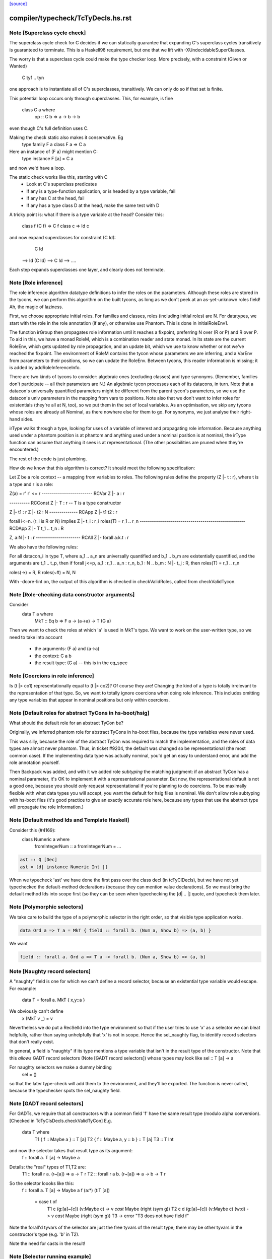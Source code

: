`[source] <https://gitlab.haskell.org/ghc/ghc/tree/master/compiler/typecheck/TcTyDecls.hs>`_

====================
compiler/typecheck/TcTyDecls.hs.rst
====================

Note [Superclass cycle check]
~~~~~~~~~~~~~~~~~~~~~~~~~~~~~
The superclass cycle check for C decides if we can statically
guarantee that expanding C's superclass cycles transitively is
guaranteed to terminate.  This is a Haskell98 requirement,
but one that we lift with -XUndecidableSuperClasses.

The worry is that a superclass cycle could make the type checker loop.
More precisely, with a constraint (Given or Wanted)
    C ty1 .. tyn
one approach is to instantiate all of C's superclasses, transitively.
We can only do so if that set is finite.

This potential loop occurs only through superclasses.  This, for
example, is fine
  class C a where
    op :: C b => a -> b -> b
even though C's full definition uses C.

Making the check static also makes it conservative.  Eg
  type family F a
  class F a => C a
Here an instance of (F a) might mention C:
  type instance F [a] = C a
and now we'd have a loop.

The static check works like this, starting with C
  * Look at C's superclass predicates
  * If any is a type-function application,
    or is headed by a type variable, fail
  * If any has C at the head, fail
  * If any has a type class D at the head,
    make the same test with D

A tricky point is: what if there is a type variable at the head?
Consider this:
   class f (C f) => C f
   class c       => Id c
and now expand superclasses for constraint (C Id):
     C Id
 --> Id (C Id)
 --> C Id
 --> ....
Each step expands superclasses one layer, and clearly does not terminate.


Note [Role inference]
~~~~~~~~~~~~~~~~~~~~~
The role inference algorithm datatype definitions to infer the roles on the
parameters. Although these roles are stored in the tycons, we can perform this
algorithm on the built tycons, as long as we don't peek at an as-yet-unknown
roles field! Ah, the magic of laziness.

First, we choose appropriate initial roles. For families and classes, roles
(including initial roles) are N. For datatypes, we start with the role in the
role annotation (if any), or otherwise use Phantom. This is done in
initialRoleEnv1.

The function irGroup then propagates role information until it reaches a
fixpoint, preferring N over (R or P) and R over P. To aid in this, we have a
monad RoleM, which is a combination reader and state monad. In its state are
the current RoleEnv, which gets updated by role propagation, and an update
bit, which we use to know whether or not we've reached the fixpoint. The
environment of RoleM contains the tycon whose parameters we are inferring, and
a VarEnv from parameters to their positions, so we can update the RoleEnv.
Between tycons, this reader information is missing; it is added by
addRoleInferenceInfo.

There are two kinds of tycons to consider: algebraic ones (excluding classes)
and type synonyms. (Remember, families don't participate -- all their parameters
are N.) An algebraic tycon processes each of its datacons, in turn. Note that
a datacon's universally quantified parameters might be different from the parent
tycon's parameters, so we use the datacon's univ parameters in the mapping from
vars to positions. Note also that we don't want to infer roles for existentials
(they're all at N, too), so we put them in the set of local variables. As an
optimisation, we skip any tycons whose roles are already all Nominal, as there
nowhere else for them to go. For synonyms, we just analyse their right-hand sides.

irType walks through a type, looking for uses of a variable of interest and
propagating role information. Because anything used under a phantom position
is at phantom and anything used under a nominal position is at nominal, the
irType function can assume that anything it sees is at representational. (The
other possibilities are pruned when they're encountered.)

The rest of the code is just plumbing.

How do we know that this algorithm is correct? It should meet the following
specification:

Let Z be a role context -- a mapping from variables to roles. The following
rules define the property (Z |- t : r), where t is a type and r is a role:

Z(a) = r'        r' <= r
------------------------- RCVar
Z |- a : r

---------- RCConst
Z |- T : r               -- T is a type constructor

Z |- t1 : r
Z |- t2 : N
-------------- RCApp
Z |- t1 t2 : r

forall i<=n. (r_i is R or N) implies Z |- t_i : r_i
roles(T) = r_1 .. r_n
---------------------------------------------------- RCDApp
Z |- T t_1 .. t_n : R

Z, a:N |- t : r
---------------------- RCAll
Z |- forall a:k.t : r


We also have the following rules:

For all datacon_i in type T, where a_1 .. a_n are universally quantified
and b_1 .. b_m are existentially quantified, and the arguments are t_1 .. t_p,
then if forall j<=p, a_1 : r_1 .. a_n : r_n, b_1 : N .. b_m : N |- t_j : R,
then roles(T) = r_1 .. r_n

roles(->) = R, R
roles(~#) = N, N

With -dcore-lint on, the output of this algorithm is checked in checkValidRoles,
called from checkValidTycon.



Note [Role-checking data constructor arguments]
~~~~~~~~~~~~~~~~~~~~~~~~~~~~~~~~~~~~~~~~~~~~~~~
Consider
  data T a where
    MkT :: Eq b => F a -> (a->a) -> T (G a)

Then we want to check the roles at which 'a' is used
in MkT's type.  We want to work on the user-written type,
so we need to take into account
  * the arguments:   (F a) and (a->a)
  * the context:     C a b
  * the result type: (G a)   -- this is in the eq_spec




Note [Coercions in role inference]
~~~~~~~~~~~~~~~~~~~~~~~~~~~~~~~~~~
Is (t |> co1) representationally equal to (t |> co2)? Of course they are! Changing
the kind of a type is totally irrelevant to the representation of that type. So,
we want to totally ignore coercions when doing role inference. This includes omitting
any type variables that appear in nominal positions but only within coercions.


Note [Default roles for abstract TyCons in hs-boot/hsig]
~~~~~~~~~~~~~~~~~~~~~~~~~~~~~~~~~~~~~~~~~~~~~~~~~~~~~~~~
What should the default role for an abstract TyCon be?

Originally, we inferred phantom role for abstract TyCons
in hs-boot files, because the type variables were never used.

This was silly, because the role of the abstract TyCon
was required to match the implementation, and the roles of
data types are almost never phantom.  Thus, in ticket #9204,
the default was changed so be representational (the most common case).  If
the implementing data type was actually nominal, you'd get an easy
to understand error, and add the role annotation yourself.

Then Backpack was added, and with it we added role *subtyping*
the matching judgment: if an abstract TyCon has a nominal
parameter, it's OK to implement it with a representational
parameter.  But now, the representational default is not a good
one, because you should *only* request representational if
you're planning to do coercions. To be maximally flexible
with what data types you will accept, you want the default
for hsig files is nominal.  We don't allow role subtyping
with hs-boot files (it's good practice to give an exactly
accurate role here, because any types that use the abstract
type will propagate the role information.)


Note [Default method Ids and Template Haskell]
~~~~~~~~~~~~~~~~~~~~~~~~~~~~~~~~~~~~~~~~~~~~~~
Consider this (#4169):
   class Numeric a where
     fromIntegerNum :: a
     fromIntegerNum = ...

.. code-block:: haskell

   ast :: Q [Dec]
   ast = [d| instance Numeric Int |]

When we typecheck 'ast' we have done the first pass over the class decl
(in tcTyClDecls), but we have not yet typechecked the default-method
declarations (because they can mention value declarations).  So we
must bring the default method Ids into scope first (so they can be seen
when typechecking the [d| .. |] quote, and typecheck them later.


Note [Polymorphic selectors]
~~~~~~~~~~~~~~~~~~~~~~~~~~~~
We take care to build the type of a polymorphic selector in the right
order, so that visible type application works.

.. code-block:: haskell

  data Ord a => T a = MkT { field :: forall b. (Num a, Show b) => (a, b) }

We want

.. code-block:: haskell

  field :: forall a. Ord a => T a -> forall b. (Num a, Show b) => (a, b)



Note [Naughty record selectors]
~~~~~~~~~~~~~~~~~~~~~~~~~~~~~~~
A "naughty" field is one for which we can't define a record
selector, because an existential type variable would escape.  For example:
        data T = forall a. MkT { x,y::a }
We obviously can't define
        x (MkT v _) = v
Nevertheless we *do* put a RecSelId into the type environment
so that if the user tries to use 'x' as a selector we can bleat
helpfully, rather than saying unhelpfully that 'x' is not in scope.
Hence the sel_naughty flag, to identify record selectors that don't really exist.

In general, a field is "naughty" if its type mentions a type variable that
isn't in the result type of the constructor.  Note that this *allows*
GADT record selectors (Note [GADT record selectors]) whose types may look
like     sel :: T [a] -> a

For naughty selectors we make a dummy binding
   sel = ()
so that the later type-check will add them to the environment, and they'll be
exported.  The function is never called, because the typechecker spots the
sel_naughty field.



Note [GADT record selectors]
~~~~~~~~~~~~~~~~~~~~~~~~~~~~
For GADTs, we require that all constructors with a common field 'f' have the same
result type (modulo alpha conversion).  [Checked in TcTyClsDecls.checkValidTyCon]
E.g.
        data T where
          T1 { f :: Maybe a } :: T [a]
          T2 { f :: Maybe a, y :: b  } :: T [a]
          T3 :: T Int

and now the selector takes that result type as its argument:
   f :: forall a. T [a] -> Maybe a

Details: the "real" types of T1,T2 are:
   T1 :: forall r a.   (r~[a]) => a -> T r
   T2 :: forall r a b. (r~[a]) => a -> b -> T r

So the selector loooks like this:
   f :: forall a. T [a] -> Maybe a
   f (a:*) (t:T [a])
     = case t of
         T1 c   (g:[a]~[c]) (v:Maybe c)       -> v `cast` Maybe (right (sym g))
         T2 c d (g:[a]~[c]) (v:Maybe c) (w:d) -> v `cast` Maybe (right (sym g))
         T3 -> error "T3 does not have field f"

Note the forall'd tyvars of the selector are just the free tyvars
of the result type; there may be other tyvars in the constructor's
type (e.g. 'b' in T2).

Note the need for casts in the result!



Note [Selector running example]
~~~~~~~~~~~~~~~~~~~~~~~~~~~~~~~
It's OK to combine GADTs and type families.  Here's a running example:

.. code-block:: haskell

        data instance T [a] where
          T1 { fld :: b } :: T [Maybe b]

The representation type looks like this
        data :R7T a where
          T1 { fld :: b } :: :R7T (Maybe b)

and there's coercion from the family type to the representation type
        :CoR7T a :: T [a] ~ :R7T a

The selector we want for fld looks like this:

.. code-block:: haskell

        fld :: forall b. T [Maybe b] -> b
        fld = /\b. \(d::T [Maybe b]).
              case d `cast` :CoR7T (Maybe b) of
                T1 (x::b) -> x

The scrutinee of the case has type :R7T (Maybe b), which can be
gotten by appying the eq_spec to the univ_tvs of the data con.


